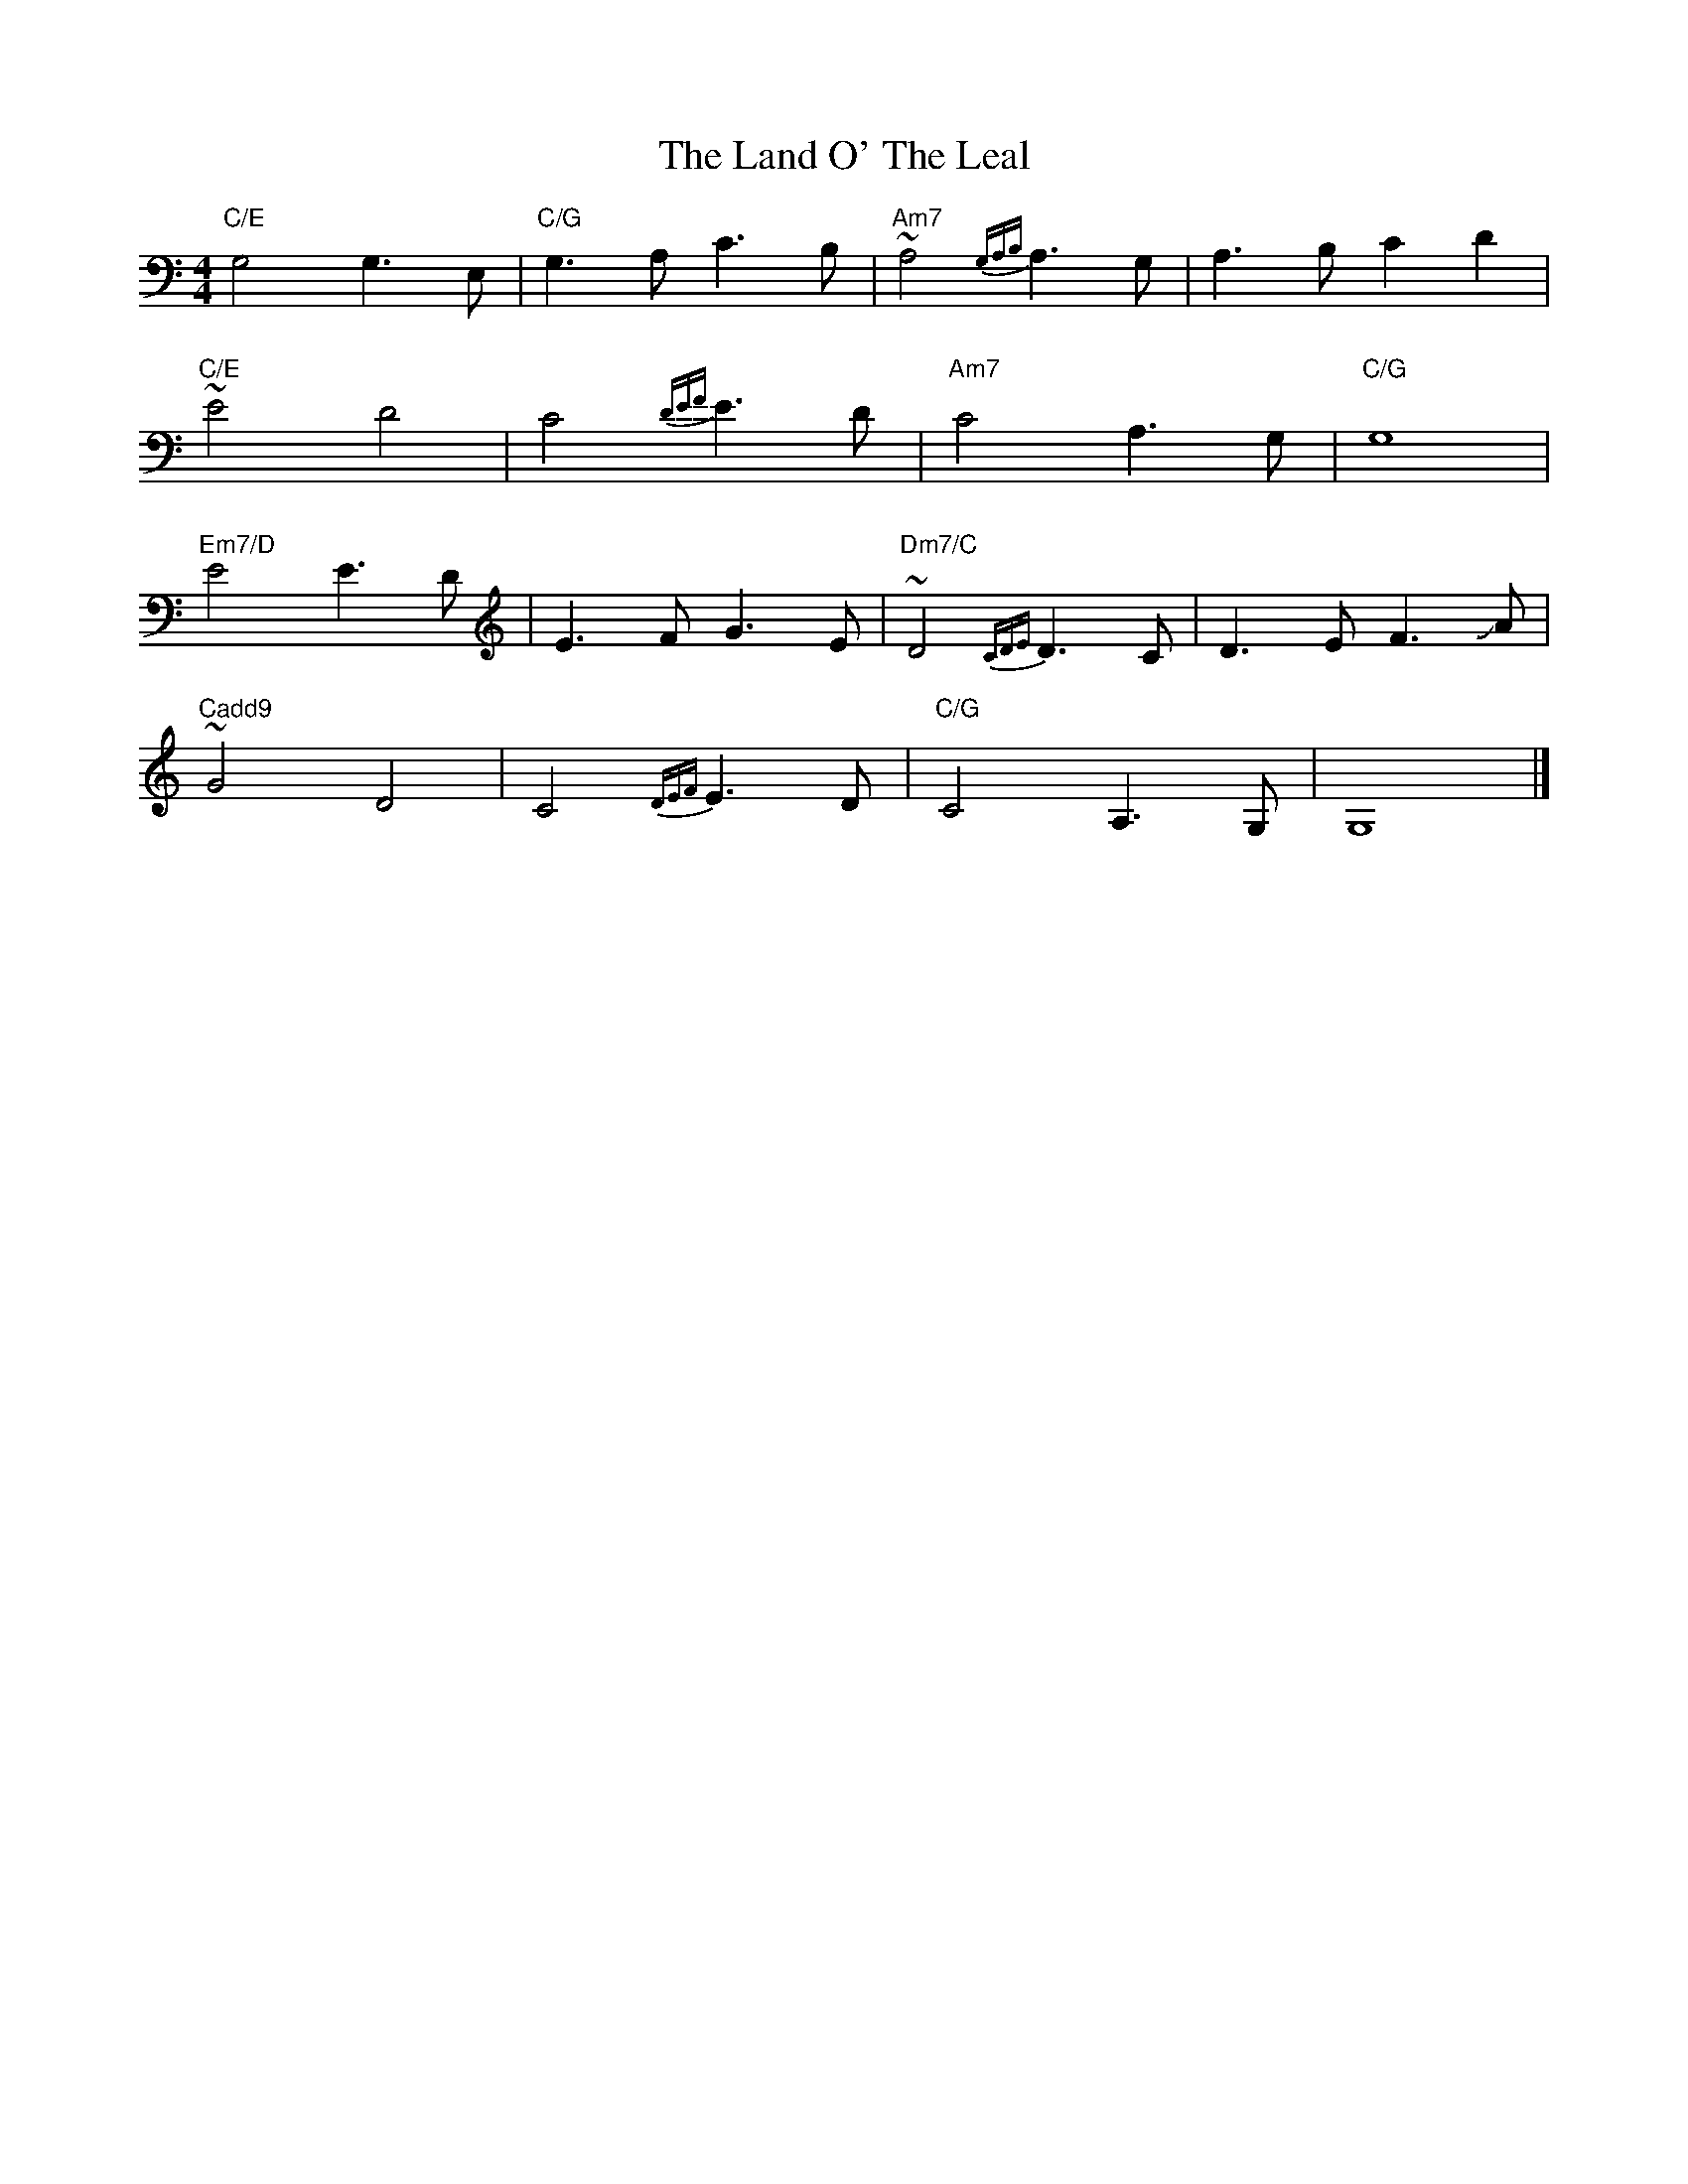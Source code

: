 X: 2
T: Land O' The Leal, The
Z: Chase Jordan
S: https://thesession.org/tunes/15064#setting27895
R: reel
M: 4/4
L: 1/8
K: Cmaj
"C/E"G,4 G,3 E,|"C/G"G,3 A, C3 B,|"Am7"~A,4 {G,A,B,}A,3 G,|A,3 B, C2 D2|
"C/E"~E4 D4|C4 {DEF}E3D|"Am7"C4 A,3 G,|"C/G"G,8|
"Em7/D"E4 E3 D|E3 F G3 E|"Dm7/C"~D4 {CDE}D3 C|D3 E F3 !slide!A|
"Cadd9"~G4 D4|C4 {DEF}E3 D|"C/G"C4 A,3 G,|G,8|]
